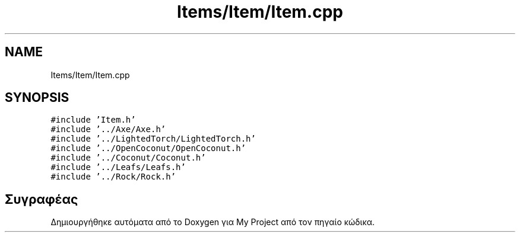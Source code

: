 .TH "Items/Item/Item.cpp" 3 "Παρ 05 Ιουν 2020" "Version Alpha" "My Project" \" -*- nroff -*-
.ad l
.nh
.SH NAME
Items/Item/Item.cpp
.SH SYNOPSIS
.br
.PP
\fC#include 'Item\&.h'\fP
.br
\fC#include '\&.\&./Axe/Axe\&.h'\fP
.br
\fC#include '\&.\&./LightedTorch/LightedTorch\&.h'\fP
.br
\fC#include '\&.\&./OpenCoconut/OpenCoconut\&.h'\fP
.br
\fC#include '\&.\&./Coconut/Coconut\&.h'\fP
.br
\fC#include '\&.\&./Leafs/Leafs\&.h'\fP
.br
\fC#include '\&.\&./Rock/Rock\&.h'\fP
.br

.SH "Συγραφέας"
.PP 
Δημιουργήθηκε αυτόματα από το Doxygen για My Project από τον πηγαίο κώδικα\&.
